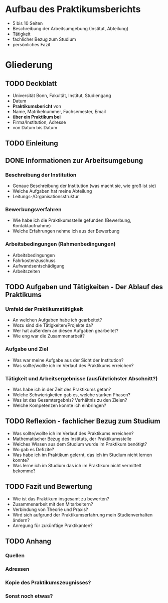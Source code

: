 * Aufbau des Praktikumsberichts

- 5 bis 10 Seiten
- Beschreibung der Arbeitsumgebung (Institut, Abteilung)
- Tätigkeit
- fachlicher Bezug zum Studium
- persönliches Fazit


* Gliederung

** TODO Deckblatt
- Universität Bonn, Fakultät, Institut, Studiengang
- Datum
- *Praktikumsbericht* von
- Name, Matrikelnummer, Fachsemester, Email
- *über ein Praktikum bei*
- Firma/Institution, Adresse
- von Datum bis Datum


** TODO Einleitung


** DONE Informationen zur Arbeitsumgebung

*** Beschreibung der Institution
- Genaue Beschreibung der Institution (was macht sie, wie groß ist sie)
- Welche Aufgaben hat meine Abteilung
- Leitungs-/Organisationsstruktur

*** Bewerbungsverfahren
- Wie habe ich die Praktikumsstelle gefunden (Bewerbung, Kontaktaufnahme)
- Welche Erfahrungen nehme ich aus der Bewerbung

*** Arbeitsbedingungen (Rahmenbedingungen)
- Arbeitsbedingungen
- Fahrkostenzuschuss
- Aufwandsentschädigung
- Arbeitszeiten


** TODO Aufgaben und Tätigkeiten - Der Ablauf des Praktikums

*** Umfeld der Praktikumstätigkeit
- An welchen Aufgaben habe ich gearbeitet?
- Wozu sind die Tätigkeiten/Projekte da?
- Wer hat außerdem an diesen Aufgaben gearbeitet?
- Wie eng war die Zusammenarbeit?

*** Aufgabe und Ziel
- Was war meine Aufgabe aus der Sicht der Institution?
- Was sollte/wollte ich im Verlauf des Praktikums erreichen?


*** Tätigkeit und Arbeitsergebnisse (ausführlichster Abschnitt?)
- Was habe ich in der Zeit des Praktikums getan?
- Welche Schwierigkeiten gab es, welche starken Phasen?
- Was ist das Gesamtergebnis? Verhältnis zu den Zielen?
- Welche Kompetenzen konnte ich einbringen?


** TODO Reflexion - fachlicher Bezug zum Studium

- Was sollte/wollte ich im Verlauf des Praktikums erreichen?
- Mathematischer Bezug des Instituts, der Praktikumsstelle
- Welches Wissen aus dem Studium wurde im Praktikum benötigt?
- Wo gab es Defizite?
- Was habe ich im Praktikum gelernt, das ich im Studium nicht lernen konnte?
- Was lerne ich im Studium das ich im Praktikum nicht vermittelt bekomme?


** TODO Fazit und Bewertung

- Wie ist das Praktikum insgesamt zu bewerten?
- Zusammenarbeit mit den Mitarbeitern?
- Verbindung von Theorie und Praxis?
- Wird sich aufgrund der Praktikumserfahrung mein Studienverhalten ändern?
- Anregung für zukünftige Praktikanten?

** TODO Anhang

*** Quellen

*** Adressen

*** Kopie des Praktikumszeugnisses?

*** Sonst noch etwas?

